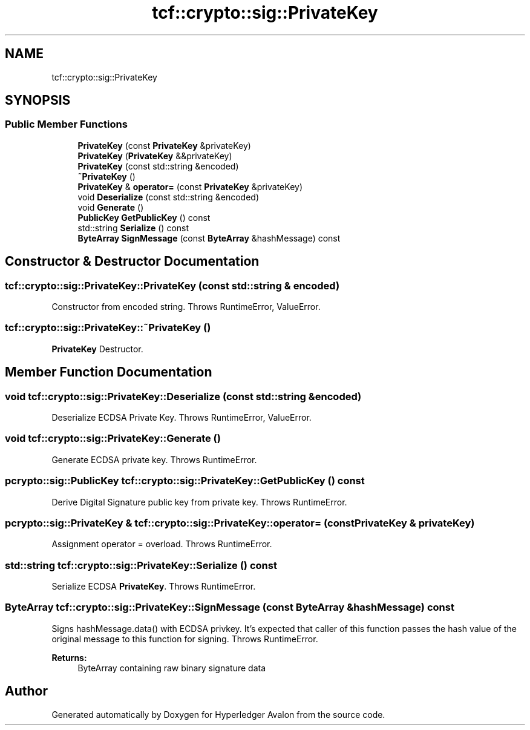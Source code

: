.TH "tcf::crypto::sig::PrivateKey" 3 "Wed May 6 2020" "Version 0.5.0.dev1" "Hyperledger Avalon" \" -*- nroff -*-
.ad l
.nh
.SH NAME
tcf::crypto::sig::PrivateKey
.SH SYNOPSIS
.br
.PP
.SS "Public Member Functions"

.in +1c
.ti -1c
.RI "\fBPrivateKey\fP (const \fBPrivateKey\fP &privateKey)"
.br
.ti -1c
.RI "\fBPrivateKey\fP (\fBPrivateKey\fP &&privateKey)"
.br
.ti -1c
.RI "\fBPrivateKey\fP (const std::string &encoded)"
.br
.ti -1c
.RI "\fB~PrivateKey\fP ()"
.br
.ti -1c
.RI "\fBPrivateKey\fP & \fBoperator=\fP (const \fBPrivateKey\fP &privateKey)"
.br
.ti -1c
.RI "void \fBDeserialize\fP (const std::string &encoded)"
.br
.ti -1c
.RI "void \fBGenerate\fP ()"
.br
.ti -1c
.RI "\fBPublicKey\fP \fBGetPublicKey\fP () const"
.br
.ti -1c
.RI "std::string \fBSerialize\fP () const"
.br
.ti -1c
.RI "\fBByteArray\fP \fBSignMessage\fP (const \fBByteArray\fP &hashMessage) const"
.br
.in -1c
.SH "Constructor & Destructor Documentation"
.PP 
.SS "tcf::crypto::sig::PrivateKey::PrivateKey (const std::string & encoded)"
Constructor from encoded string\&. Throws RuntimeError, ValueError\&. 
.SS "tcf::crypto::sig::PrivateKey::~PrivateKey ()"
\fBPrivateKey\fP Destructor\&. 
.SH "Member Function Documentation"
.PP 
.SS "void tcf::crypto::sig::PrivateKey::Deserialize (const std::string & encoded)"
Deserialize ECDSA Private Key\&. Throws RuntimeError, ValueError\&. 
.SS "void tcf::crypto::sig::PrivateKey::Generate ()"
Generate ECDSA private key\&. Throws RuntimeError\&. 
.SS "pcrypto::sig::PublicKey tcf::crypto::sig::PrivateKey::GetPublicKey () const"
Derive Digital Signature public key from private key\&. Throws RuntimeError\&. 
.SS "pcrypto::sig::PrivateKey & tcf::crypto::sig::PrivateKey::operator= (const \fBPrivateKey\fP & privateKey)"
Assignment operator = overload\&. Throws RuntimeError\&. 
.SS "std::string tcf::crypto::sig::PrivateKey::Serialize () const"
Serialize ECDSA \fBPrivateKey\fP\&. Throws RuntimeError\&. 
.SS "\fBByteArray\fP tcf::crypto::sig::PrivateKey::SignMessage (const \fBByteArray\fP & hashMessage) const"
Signs hashMessage\&.data() with ECDSA privkey\&. It's expected that caller of this function passes the hash value of the original message to this function for signing\&. Throws RuntimeError\&. 
.PP
\fBReturns:\fP
.RS 4
ByteArray containing raw binary signature data 
.RE
.PP


.SH "Author"
.PP 
Generated automatically by Doxygen for Hyperledger Avalon from the source code\&.
